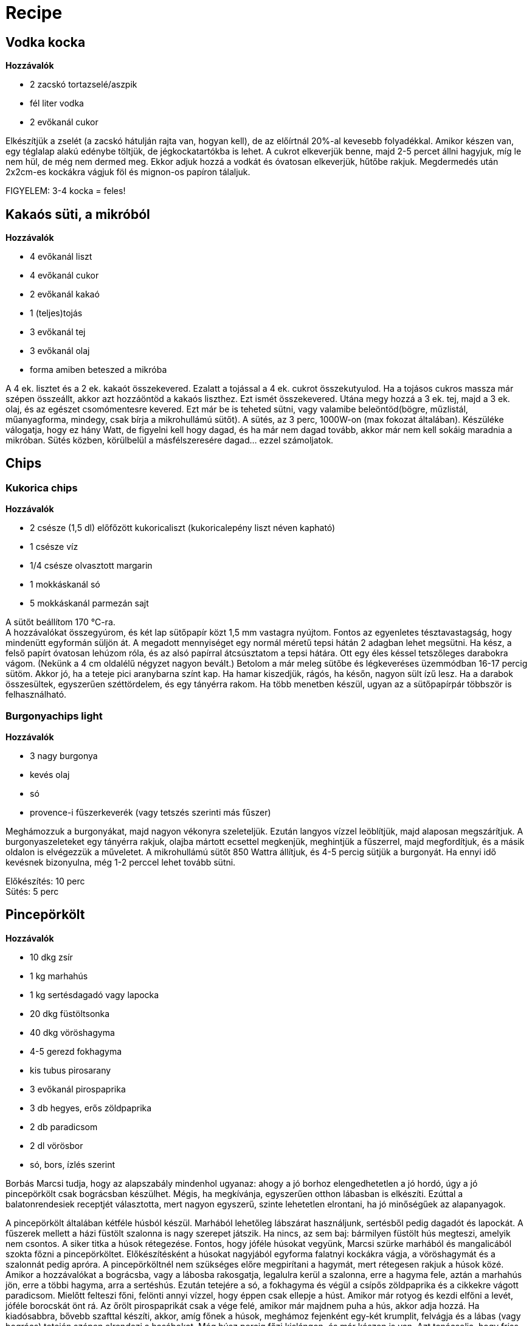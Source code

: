 = Recipe


== Vodka kocka

*Hozzávalók*

* 2 zacskó tortazselé/aszpik
* fél liter vodka
* 2 evőkanál cukor


Elkészítjük a zselét (a zacskó hátulján rajta van, hogyan kell), de az előírtnál 20%-al kevesebb folyadékkal. Amikor készen van, egy téglalap alakú edénybe töltjük, de jégkockatartókba is lehet. A cukrot elkeverjük benne, majd 2-5 percet állni hagyjuk, míg le nem hül, de még nem dermed meg. Ekkor adjuk hozzá a vodkát és óvatosan elkeverjük, hűtőbe rakjuk. Megdermedés után 2x2cm-es kockákra vágjuk föl és mignon-os papíron tálaljuk.

FIGYELEM: 3-4 kocka = feles!


== Kakaós süti, a mikróból

*Hozzávalók*

* 4 evőkanál liszt
* 4 evőkanál cukor
* 2 evőkanál kakaó
* 1 (teljes)tojás
* 3 evőkanál tej
* 3 evőkanál olaj
* forma amiben beteszed a mikróba

A 4 ek. lisztet és a 2 ek. kakaót összekevered. Ezalatt a tojással a 4 ek. cukrot összekutyulod.
Ha a tojásos cukros massza már szépen összeállt, akkor azt hozzáöntöd a kakaós liszthez.
Ezt ismét összekevered. Utána megy hozzá a 3 ek. tej, majd a 3 ek. olaj, és az egészet csomómentesre kevered.
Ezt már be is teheted sütni, vagy valamibe beleöntöd(bögre, műzlistál, műanyagforma, mindegy, csak bírja a mikrohullámú sütőt).
A sütés, az 3 perc, 1000W-on (max fokozat általában). Készüléke válogatja, hogy ez hány Watt, de figyelni kell hogy dagad,
és ha már nem dagad tovább, akkor már nem kell sokáig maradnia a mikróban.
Sütés közben, körülbelül a másfélszeresére dagad... ezzel számoljatok.


== Chips


=== Kukorica chips

*Hozzávalók*

* 2 csésze (1,5 dl) előfőzött kukoricaliszt (kukoricalepény liszt néven kapható)
* 1 csésze víz
* 1/4 csésze olvasztott margarin
* 1 mokkáskanál só
* 5 mokkáskanál parmezán sajt

A sütőt beállítom 170 °C-ra. +
A hozzávalókat összegyúrom, és két lap sütőpapír közt 1,5 mm vastagra nyújtom. Fontos az egyenletes tésztavastagság, hogy mindenütt egyformán süljön át. A megadott mennyiséget egy normál méretű tepsi hátán 2 adagban lehet megsütni.
Ha kész, a felső papírt óvatosan lehúzom róla, és az alsó papírral átcsúsztatom a tepsi hátára. Ott egy éles késsel tetszőleges darabokra vágom. (Nekünk a 4 cm oldalélű négyzet nagyon bevált.)  Betolom a már meleg sütőbe és légkeveréses üzemmódban 16-17 percig sütöm. Akkor jó, ha a teteje pici aranybarna színt kap. Ha hamar kiszedjük, rágós, ha későn, nagyon sült ízű lesz.
Ha a darabok összesültek, egyszerűen széttördelem, és egy tányérra rakom. Ha több menetben készül, ugyan az a sütőpapírpár többször is felhasználható.


=== Burgonyachips light

*Hozzávalók*

* 3 nagy burgonya
* kevés olaj
* só
* provence-i fűszerkeverék (vagy tetszés szerinti más fűszer)

Meghámozzuk a burgonyákat, majd nagyon vékonyra szeleteljük. Ezután langyos vízzel leöblítjük, majd alaposan megszárítjuk. A burgonyaszeleteket egy tányérra rakjuk, olajba mártott ecsettel megkenjük, meghintjük a fűszerrel, majd megfordítjuk, és a másik oldalon is elvégezzük a műveletet. A mikrohullámú sütőt 850 Wattra állítjuk, és 4-5 percig sütjük a burgonyát. Ha ennyi idő kevésnek bizonyulna, még 1-2 perccel lehet tovább sütni.

Előkészítés: 10 perc +
Sütés: 5 perc


== Pincepörkölt

*Hozzávalók*

* 10 dkg zsír
* 1 kg marhahús
* 1 kg sertésdagadó vagy lapocka
* 20 dkg füstöltsonka
* 40 dkg vöröshagyma
* 4-5 gerezd fokhagyma
* kis tubus pirosarany
* 3 evőkanál pirospaprika
* 3 db hegyes, erős zöldpaprika
* 2 db paradicsom
* 2 dl vörösbor
* só, bors, ízlés szerint


Borbás Marcsi tudja, hogy az alapszabály mindenhol ugyanaz: ahogy a jó borhoz elengedhetetlen a jó hordó, úgy a jó pincepörkölt csak bográcsban készülhet. Mégis, ha megkívánja, egyszerűen otthon lábasban is elkészíti. Ezúttal a balatonrendesiek receptjét választotta, mert nagyon egyszerű, szinte lehetetlen elrontani, ha jó minőségűek az alapanyagok.

A pincepörkölt általában kétféle húsból készül. Marhából lehetőleg lábszárat használjunk, sertésből pedig dagadót és lapockát. A fűszerek mellett a házi füstölt szalonna is nagy szerepet játszik. Ha nincs, az sem baj: bármilyen füstölt hús megteszi, amelyik nem csontos. A siker titka a húsok rétegezése. Fontos, hogy jóféle húsokat vegyünk, Marcsi szürke marhából és mangalicából szokta főzni a pincepörköltet. Előkészítésként a húsokat nagyjából egyforma falatnyi kockákra vágja, a vöröshagymát és a szalonnát pedig apróra. A pincepörköltnél nem szükséges előre megpirítani a hagymát, mert rétegesen rakjuk a húsok közé. Amikor a hozzávalókat a bográcsba, vagy a lábosba rakosgatja, legalulra kerül a szalonna, erre a hagyma fele, aztán a marhahús jön, erre a többi hagyma, arra a sertéshús. Ezután tetejére a só, a fokhagyma és végül a csípős zöldpaprika és a cikkekre vágott paradicsom. Mielőtt felteszi főni, felönti annyi vízzel, hogy éppen csak ellepje a húst. Amikor már rotyog és kezdi elfőni a levét, jóféle borocskát önt rá. Az őrölt pirospaprikát csak a vége felé, amikor már majdnem puha a hús, akkor adja hozzá. Ha kiadósabbra, bővebb szafttal készíti, akkor, amíg főnek a húsok, meghámoz fejenként egy-két krumplit, felvágja és a lábas (vagy bogrács) tetején szépen elrendezi a hasábokat. Még húsz percig főzi kislángon, és már készen is van. Azt tanácsolja, hogy friss, ropogós, saját készítésű fehér kenyérrel fogyasszuk. Az igazi pincepörkölthöz persze egy kis éneklés is kell, attól csak jobban esik az étel.



== A málé

*Hozzávalók* (egy tepsihez)

* 50 dkg kukoricaliszt
* forró víz


Leginkább csak hallomásból ismert, lassan feledésbe merülő népi ételünk a málé, amit a háziasszonyok évszázadokon át készítettek. A málé elnevezés a legelterjedtebb, de vidékenként más neveken is ismeretes.
Tésztáját is változatosan készítik, ahány vidék, annyiféle málé. Van ahol a kukoricaliszt helyett búza-, vagy hajdinalisztből sütik, tésztájába még tököt, almát is kevernek. Az ízletes, édeskés lepény kedvelt reggeli vagy uzsonna lehet. Lekvárral leöntve, töltve, gyümölccsel tálalva egészséges finomság, amit a gyerekek is szívesen majszolnak.

Egy tálba öntött kukoricalisztbe apránként keverjünk forró vizet addig, míg galuskasűrűségű tésztamasszát kapunk. Ekkor a tálat letakarjuk, és legalább 6-8 órán át meleg helyen pihentetjük. Egy, a gáz- vagy villanysütőhöz járó, lapos tepsit, vagy két kisebb peremes tepsit kivajazunk, és beleöntjük a tésztát. Elsimítjuk a tetejét, és 20-30 perc alatt közepesen meleg sütőben megsütjük a málét. Akkor jó, ha a széle kissé megpirul. Tűpróbával ellenőrizhetjük, hogy átsült-e a közepe is, Ha kihűlt, tetszés szerint felszeleteljük.
Azért fontos, hogy betartsuk a pihentetési időt, mert az alatt a kukoricaliszt keményítőtartalma részben átalakul, lebomlik cukorrá, ettől lesz édes a málé.
